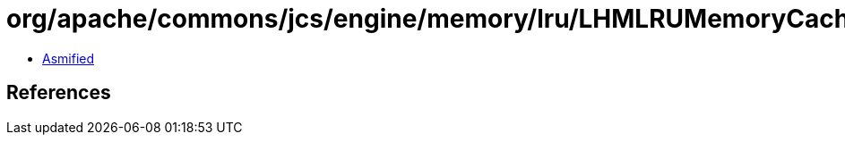 = org/apache/commons/jcs/engine/memory/lru/LHMLRUMemoryCache$LHMSpooler.class

 - link:LHMLRUMemoryCache$LHMSpooler-asmified.java[Asmified]

== References

